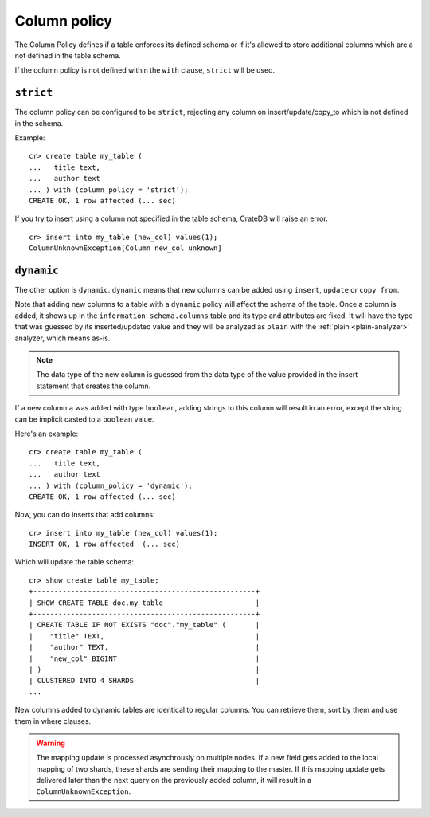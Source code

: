 .. _column_policy:

=============
Column policy
=============

The Column Policy defines if a table enforces its defined schema or if it's
allowed to store additional columns which are a not defined in the table
schema.

If the column policy is not defined within the ``with`` clause, ``strict`` will
be used.

``strict``
==========

The column policy can be configured to be ``strict``, rejecting any column on
insert/update/copy_to which is not defined in the schema.

Example::

    cr> create table my_table (
    ...   title text,
    ...   author text
    ... ) with (column_policy = 'strict');
    CREATE OK, 1 row affected (... sec)

If you try to insert using a column not specified in the table schema,
CrateDB will raise an error.

::

    cr> insert into my_table (new_col) values(1);
    ColumnUnknownException[Column new_col unknown]

.. hide:

    cr> drop table my_table;
    DROP OK, 1 row affected (... sec)

``dynamic``
===========

The other option is ``dynamic``. ``dynamic`` means that new columns can be
added using ``insert``, ``update`` or ``copy from``.

Note that adding new columns to a table with a ``dynamic`` policy will affect
the schema of the table. Once a column is added, it shows up in the
``information_schema.columns`` table and its type and attributes are fixed. It
will have the type that was guessed by its inserted/updated value and they will
be analyzed as ``plain`` with the :ref:`plain <plain-analyzer>` analyzer,
which means as-is.

.. NOTE::

   The data type of the new column is guessed from the data type of the value
   provided in the insert statement that creates the column.

If a new column ``a`` was added with type ``boolean``, adding strings to this
column will result in an error, except the string can be implicit casted to a
``boolean`` value.

Here's an example::

    cr> create table my_table (
    ...   title text,
    ...   author text
    ... ) with (column_policy = 'dynamic');
    CREATE OK, 1 row affected (... sec)

Now, you can do inserts that add columns::

    cr> insert into my_table (new_col) values(1);
    INSERT OK, 1 row affected  (... sec)

Which will update the table schema::

    cr> show create table my_table;
    +-----------------------------------------------------+
    | SHOW CREATE TABLE doc.my_table                      |
    +-----------------------------------------------------+
    | CREATE TABLE IF NOT EXISTS "doc"."my_table" (       |
    |    "title" TEXT,                                    |
    |    "author" TEXT,                                   |
    |    "new_col" BIGINT                                 |
    | )                                                   |
    | CLUSTERED INTO 4 SHARDS                             |
    ...

New columns added to dynamic tables are identical to regular columns. You can
retrieve them, sort by them and use them in where clauses.

.. hide:

    cr> drop table my_table;
    DROP OK, 1 row affected (... sec)

.. WARNING::

   The mapping update is processed asynchrously on multiple nodes. If a new
   field gets added to the local mapping of two shards, these shards are
   sending their mapping to the master. If this mapping update gets delivered
   later than the next query on the previously added column, it will result in
   a ``ColumnUnknownException``.
